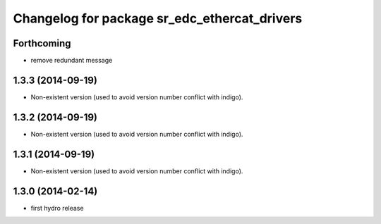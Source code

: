 ^^^^^^^^^^^^^^^^^^^^^^^^^^^^^^^^^^^^^^^^^^^^^
Changelog for package sr_edc_ethercat_drivers
^^^^^^^^^^^^^^^^^^^^^^^^^^^^^^^^^^^^^^^^^^^^^

Forthcoming
-----------
* remove redundant message

1.3.3 (2014-09-19)
------------------
* Non-existent version (used to avoid version number conflict with indigo).

1.3.2 (2014-09-19)
------------------
* Non-existent version (used to avoid version number conflict with indigo).

1.3.1 (2014-09-19)
------------------
* Non-existent version (used to avoid version number conflict with indigo).

1.3.0 (2014-02-14)
------------------
* first hydro release

